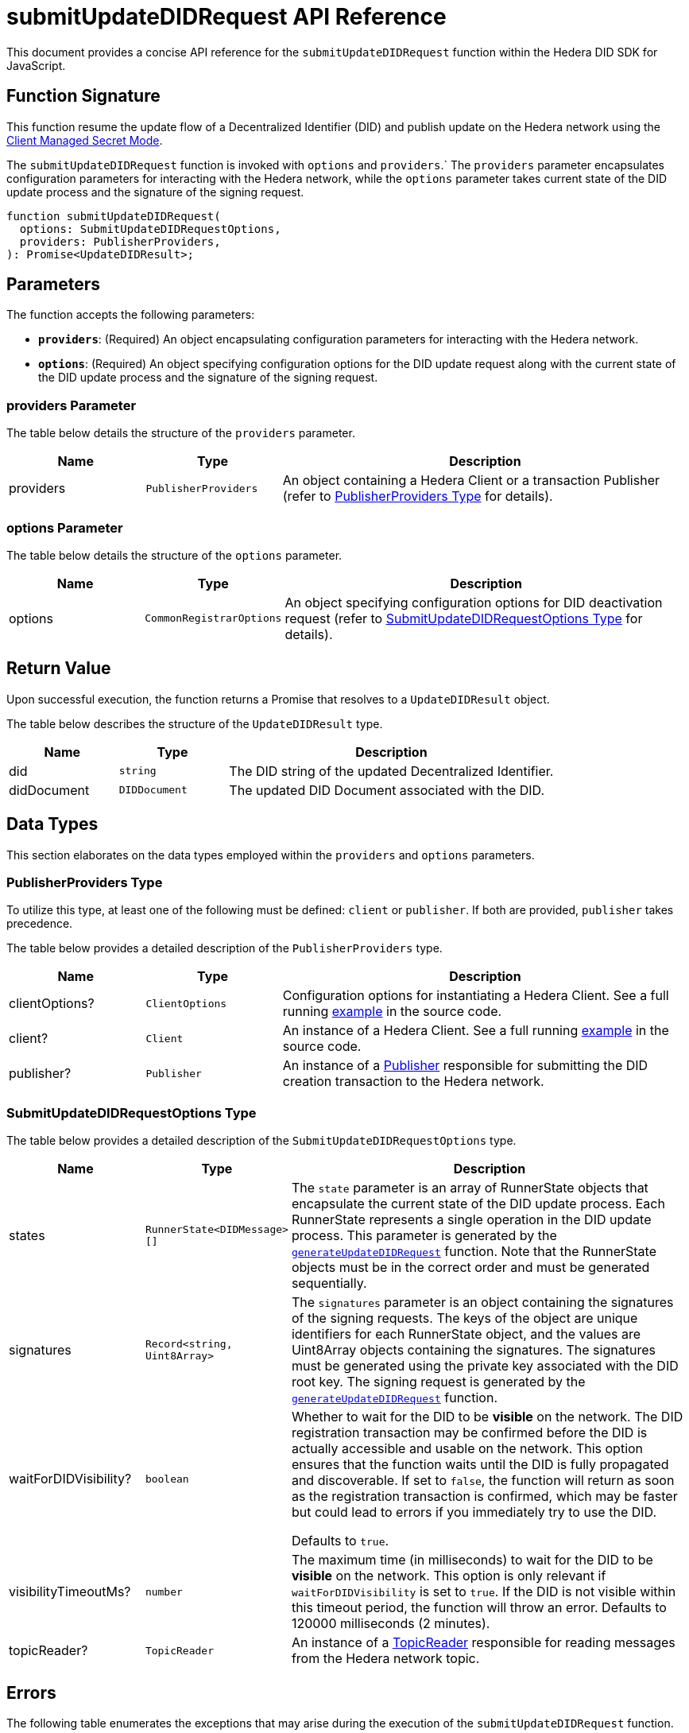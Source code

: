 = submitUpdateDIDRequest API Reference

This document provides a concise API reference for the `submitUpdateDIDRequest` function within the Hedera DID SDK for JavaScript.

== Function Signature

This function resume the update flow of a Decentralized Identifier (DID) and publish update on the Hedera network using the xref:04-implementation/guides/key-management-modes-guide.adoc#client-managed-secret-mode[Client Managed Secret Mode].

The `submitUpdateDIDRequest` function is invoked with `options` and `providers`.` The `providers` parameter encapsulates configuration parameters for interacting with the Hedera network, while the `options` parameter takes current state of the DID update process and the signature of the signing request. 


[source,js]
----
function submitUpdateDIDRequest(
  options: SubmitUpdateDIDRequestOptions,
  providers: PublisherProviders,
): Promise<UpdateDIDResult>;
----

== Parameters

The function accepts the following parameters:

*   **`providers`**:  (Required) An object encapsulating configuration parameters for interacting with the Hedera network.
*   **`options`**: (Required) An object specifying configuration options for the DID update request along with the current state of the DID update process and the signature of the signing request.

=== providers Parameter

The table below details the structure of the `providers` parameter.

[cols="1,1,3",options="header",frame="ends"]
|===
|Name
|Type
|Description

|providers
|`PublisherProviders`
|An object containing a Hedera Client or a transaction Publisher (refer to <<providers-data-types>> for details).
|===


=== options Parameter

The table below details the structure of the `options` parameter.

[cols="1,1,3",options="header",frame="ends"]
|===
|Name
|Type
|Description

|options
|`CommonRegistrarOptions`
|An object specifying configuration options for DID deactivation request (refer to <<options-data-types>> for details).
|===

== Return Value

Upon successful execution, the function returns a Promise that resolves to a `UpdateDIDResult` object.

The table below describes the structure of the `UpdateDIDResult` type.

[cols="1,1,3",options="header",frame="ends"]
|===
|Name
|Type
|Description

|did
|`string`
|The DID string of the updated Decentralized Identifier.

|didDocument
|`DIDDocument`
|The updated DID Document associated with the DID.
|===

== Data Types

This section elaborates on the data types employed within the `providers` and `options` parameters.

[[providers-data-types]]
=== PublisherProviders Type

To utilize this type, at least one of the following must be defined: `client` or `publisher`. If both are provided, `publisher` takes precedence.

The table below provides a detailed description of the `PublisherProviders` type.

[cols="1,1,3",options="header",frame="ends"]
|===
|Name
|Type
|Description

|clientOptions?
|`ClientOptions`
|Configuration options for instantiating a Hedera Client. See a full running link:https://github.com/Swiss-Digital-Assets-Institute/hashgraph-did-sdk-js/blob/main/examples/createDID-with-client-options.ts[example] in the source code.

|client?
|`Client`
|An instance of a Hedera Client. See a full running link:https://github.com/Swiss-Digital-Assets-Institute/hashgraph-did-sdk-js/blob/main/examples/createDID-with-a-client.ts[example] in the source code.

|publisher?
|`Publisher`
|An instance of a xref:04-implementation/components/publisher-guide.adoc[Publisher] responsible for submitting the DID creation transaction to the Hedera network.
|===

[[options-data-types]]
=== SubmitUpdateDIDRequestOptions Type

The table below provides a detailed description of the `SubmitUpdateDIDRequestOptions` type.

[cols="1,1,3",options="header",frame="ends"]
|===
|Name
|Type
|Description

|states
|`RunnerState<DIDMessage>[]`
|The `state` parameter is an array of RunnerState objects that encapsulate the current state of the DID update process. Each RunnerState represents a single operation in the DID update process. This parameter is generated by the xref:04-implementation/components/generateUpdateDIDRequest-api.adoc[`generateUpdateDIDRequest`] function. Note that the RunnerState objects must be in the correct order and must be generated sequentially.

|signatures
|`Record<string, Uint8Array>`
|The `signatures` parameter is an object containing the signatures of the signing requests. The keys of the object are unique identifiers for each RunnerState object, and the values are Uint8Array objects containing the signatures. The signatures must be generated using the private key associated with the DID root key. The signing request is generated by the xref:04-implementation/components/generateUpdateDIDRequest-api.adoc[`generateUpdateDIDRequest`] function.

|waitForDIDVisibility?
|`boolean`
|Whether to wait for the DID to be **visible** on the network. The DID registration transaction may be confirmed before the DID is actually accessible and usable on the network. This option ensures that the function waits until the DID is fully propagated and discoverable. If set to `false`, the function will return as soon as the registration transaction is confirmed, which may be faster but could lead to errors if you immediately try to use the DID. 

Defaults to `true`.

|visibilityTimeoutMs?
|`number`
|The maximum time (in milliseconds) to wait for the DID to be **visible** on the network. This option is only relevant if `waitForDIDVisibility` is set to `true`. If the DID is not visible within this timeout period, the function will throw an error. Defaults to 120000 milliseconds (2 minutes).

|topicReader?
|`TopicReader`
|An instance of a xref:04-implementation/components/topic-reader-api.adoc[TopicReader] responsible for reading messages from the Hedera network topic.
|===

== Errors

The following table enumerates the exceptions that may arise during the execution of the `submitUpdateDIDRequest` function.

[cols="1,1",options="header",frame="ends"]
|===
|Exception code
|Description

|`invalidArgument`
|Providers must contain client options or client or publisher.

|`invalidArgument`
|Hashgraph SDK Client must be configured with a network.

|`invalidArgument`
|Hashgraph SDK Client must be configured with an operator account.

|`invalidArgument`
|Signature and verifier are required for the signature step.

|`invalidArgument`
|No states provided.

|`invalidArgument`
|Number of states and signatures do not match.

|`invalidArgument`
|Signature for # not found.

|`notFound`
|The DID document was not found.

|`invalidSignature`
|The signature is invalid. Provided signer does not match the DID signer.


|`internalError`
|Invalid state of the operation.

|`internalError`
|Message awaiter timeout reached. Messages not found.
|===

== Function Implementation

The Hashgraph DID SDK provides a `submitUpdateDIDRequest` function within its `registrar` package. For further details, refer to the xref:06-deployment/packages/index.adoc#essential-packages[`@hashgraph-did-sdk-js/registrar`] package documentation.